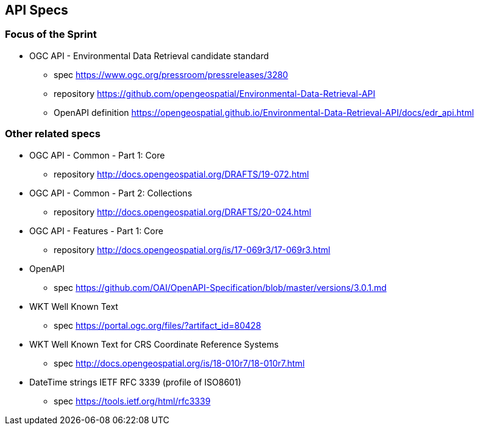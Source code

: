 == API Specs

=== Focus of the Sprint

* OGC API - Environmental Data Retrieval candidate standard
** spec https://www.ogc.org/pressroom/pressreleases/3280
** repository https://github.com/opengeospatial/Environmental-Data-Retrieval-API
** OpenAPI definition https://opengeospatial.github.io/Environmental-Data-Retrieval-API/docs/edr_api.html

=== Other related specs

* OGC API - Common - Part 1: Core
** repository http://docs.opengeospatial.org/DRAFTS/19-072.html

* OGC API - Common - Part 2: Collections
** repository http://docs.opengeospatial.org/DRAFTS/20-024.html

* OGC API - Features - Part 1: Core
** repository http://docs.opengeospatial.org/is/17-069r3/17-069r3.html

* OpenAPI
** spec https://github.com/OAI/OpenAPI-Specification/blob/master/versions/3.0.1.md

* WKT Well Known Text
** spec https://portal.ogc.org/files/?artifact_id=80428 

* WKT Well Known Text for CRS Coordinate Reference Systems
** spec http://docs.opengeospatial.org/is/18-010r7/18-010r7.html

* DateTime strings IETF RFC 3339 (profile of ISO8601)
** spec https://tools.ietf.org/html/rfc3339 
